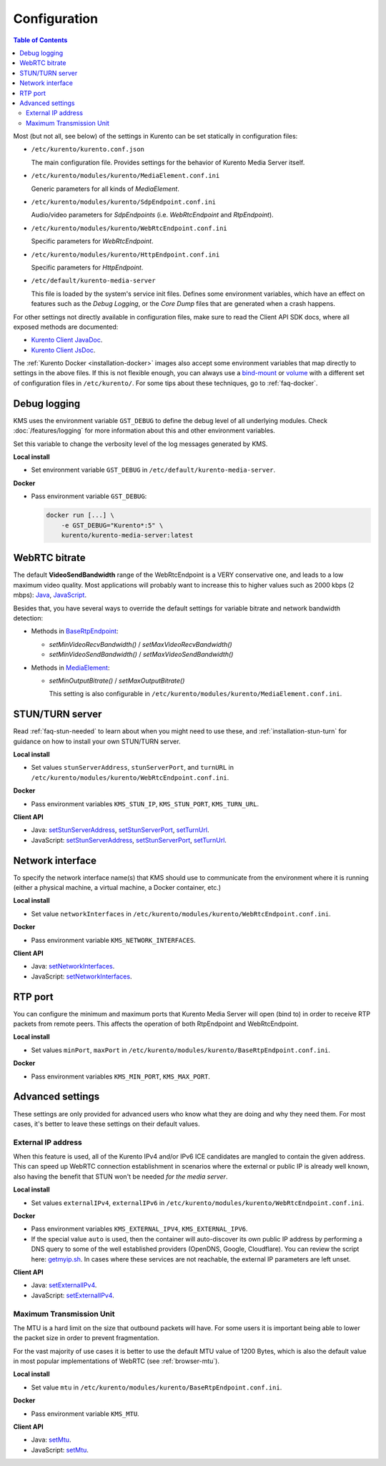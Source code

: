 =============
Configuration
=============

.. contents:: Table of Contents

Most (but not all, see below) of the settings in Kurento can be set statically in configuration files:

* ``/etc/kurento/kurento.conf.json``

  The main configuration file. Provides settings for the behavior of Kurento Media Server itself.

* ``/etc/kurento/modules/kurento/MediaElement.conf.ini``

  Generic parameters for all kinds of *MediaElement*.

* ``/etc/kurento/modules/kurento/SdpEndpoint.conf.ini``

  Audio/video parameters for *SdpEndpoints* (i.e. *WebRtcEndpoint* and *RtpEndpoint*).

* ``/etc/kurento/modules/kurento/WebRtcEndpoint.conf.ini``

  Specific parameters for *WebRtcEndpoint*.

* ``/etc/kurento/modules/kurento/HttpEndpoint.conf.ini``

  Specific parameters for *HttpEndpoint*.

* ``/etc/default/kurento-media-server``

  This file is loaded by the system's service init files. Defines some environment variables, which have an effect on features such as the *Debug Logging*, or the *Core Dump* files that are generated when a crash happens.

For other settings not directly available in configuration files, make sure to read the Client API SDK docs, where all exposed methods are documented:

* `Kurento Client JavaDoc <../_static/client-javadoc/index.html>`__.
* `Kurento Client JsDoc <../_static/client-jsdoc/index.html>`__.

The :ref:`Kurento Docker <installation-docker>` images also accept some environment variables that map directly to settings in the above files. If this is not flexible enough, you can always use a `bind-mount <https://docs.docker.com/storage/bind-mounts/>`__ or `volume <https://docs.docker.com/storage/volumes/>`__ with a different set of configuration files in ``/etc/kurento/``. For some tips about these techniques, go to :ref:`faq-docker`.



Debug logging
=============

KMS uses the environment variable ``GST_DEBUG`` to define the debug level of all underlying modules. Check :doc:`/features/logging` for more information about this and other environment variables.

Set this variable to change the verbosity level of the log messages generated by KMS.

**Local install**

* Set environment variable ``GST_DEBUG`` in ``/etc/default/kurento-media-server``.

**Docker**

* Pass environment variable ``GST_DEBUG``:

  .. code-block:: shell

     docker run [...] \
         -e GST_DEBUG="Kurento*:5" \
         kurento/kurento-media-server:latest



.. _configuration-bitrate:

WebRTC bitrate
==============

The default **VideoSendBandwidth** range of the WebRtcEndpoint is a VERY conservative one, and leads to a low maximum video quality. Most applications will probably want to increase this to higher values such as 2000 kbps (2 mbps): `Java <../_static/client-javadoc/org/kurento/client/BaseRtpEndpoint.html#setMaxVideoSendBandwidth-int->`__, `JavaScript <../_static/client-jsdoc/module-core_abstracts.BaseRtpEndpoint.html#setMaxVideoSendBandwidth>`__.

Besides that, you have several ways to override the default settings for variable bitrate and network bandwidth detection:

* Methods in `BaseRtpEndpoint <../_static/client-javadoc/org/kurento/client/BaseRtpEndpoint.html>`__:

  - *setMinVideoRecvBandwidth()* / *setMaxVideoRecvBandwidth()*
  - *setMinVideoSendBandwidth()* / *setMaxVideoSendBandwidth()*

* Methods in `MediaElement <../_static/client-javadoc/org/kurento/client/MediaElement.html>`__:

  - *setMinOutputBitrate()* / *setMaxOutputBitrate()*

    This setting is also configurable in ``/etc/kurento/modules/kurento/MediaElement.conf.ini``.



STUN/TURN server
================

Read :ref:`faq-stun-needed` to learn about when you might need to use these, and :ref:`installation-stun-turn` for guidance on how to install your own STUN/TURN server.

**Local install**

* Set values ``stunServerAddress``, ``stunServerPort``, and ``turnURL`` in ``/etc/kurento/modules/kurento/WebRtcEndpoint.conf.ini``.

**Docker**

* Pass environment variables ``KMS_STUN_IP``, ``KMS_STUN_PORT``, ``KMS_TURN_URL``.

**Client API**

* Java: `setStunServerAddress <../_static/client-javadoc/org/kurento/client/WebRtcEndpoint.html#setStunServerAddress-java.lang.String->`__, `setStunServerPort <../_static/client-javadoc/org/kurento/client/WebRtcEndpoint.html#setStunServerPort-int->`__, `setTurnUrl <../_static/client-javadoc/org/kurento/client/WebRtcEndpoint.html#setTurnUrl-java.lang.String->`__.
* JavaScript: `setStunServerAddress <../_static/client-jsdoc/module-elements.WebRtcEndpoint.html#setStunServerAddress>`__, `setStunServerPort <../_static/client-jsdoc/module-elements.WebRtcEndpoint.html#setStunServerPort>`__, `setTurnUrl <../_static/client-jsdoc/module-elements.WebRtcEndpoint.html#setTurnUrl>`__.



Network interface
=================

To specify the network interface name(s) that KMS should use to communicate from the environment where it is running (either a physical machine, a virtual machine, a Docker container, etc.)

**Local install**

* Set value ``networkInterfaces`` in ``/etc/kurento/modules/kurento/WebRtcEndpoint.conf.ini``.

**Docker**

* Pass environment variable ``KMS_NETWORK_INTERFACES``.

**Client API**

* Java: `setNetworkInterfaces <../_static/client-javadoc/org/kurento/client/WebRtcEndpoint.html#setNetworkInterfaces-java.lang.String->`__.
* JavaScript: `setNetworkInterfaces <../_static/client-jsdoc/module-elements.WebRtcEndpoint.html#setNetworkInterfaces>`__.



RTP port
========

You can configure the minimum and maximum ports that Kurento Media Server will open (bind to) in order to receive RTP packets from remote peers. This affects the operation of both RtpEndpoint and WebRtcEndpoint.

**Local install**

* Set values ``minPort``, ``maxPort`` in ``/etc/kurento/modules/kurento/BaseRtpEndpoint.conf.ini``.

**Docker**

* Pass environment variables ``KMS_MIN_PORT``, ``KMS_MAX_PORT``.



Advanced settings
=================

These settings are only provided for advanced users who know what they are doing and why they need them. For most cases, it's better to leave these settings on their default values.



External IP address
-------------------

When this feature is used, all of the Kurento IPv4 and/or IPv6 ICE candidates are mangled to contain the given address. This can speed up WebRTC connection establishment in scenarios where the external or public IP is already well known, also having the benefit that STUN won't be needed *for the media server*.

**Local install**

* Set values ``externalIPv4``, ``externalIPv6`` in ``/etc/kurento/modules/kurento/WebRtcEndpoint.conf.ini``.

**Docker**

* Pass environment variables ``KMS_EXTERNAL_IPV4``, ``KMS_EXTERNAL_IPV6``.
* If the special value ``auto`` is used, then the container will auto-discover its own public IP address by performing a DNS query to some of the well established providers (OpenDNS, Google, Cloudflare). You can review the script here: `getmyip.sh <https://github.com/Kurento/kurento-docker/blob/master/kurento-media-server/getmyip.sh>`__. In cases where these services are not reachable, the external IP parameters are left unset.

**Client API**

* Java: `setExternalIPv4 <../_static/client-javadoc/org/kurento/client/WebRtcEndpoint.html#setExternalIPv4-java.lang.String->`__.
* JavaScript: `setExternalIPv4 <../_static/client-jsdoc/module-elements.WebRtcEndpoint.html#setExternalIPv4>`__.



Maximum Transmission Unit
-------------------------

The MTU is a hard limit on the size that outbound packets will have. For some users it is important being able to lower the packet size in order to prevent fragmentation.

For the vast majority of use cases it is better to use the default MTU value of 1200 Bytes, which is also the default value in most popular implementations of WebRTC (see :ref:`browser-mtu`).

**Local install**

* Set value ``mtu`` in ``/etc/kurento/modules/kurento/BaseRtpEndpoint.conf.ini``.

**Docker**

* Pass environment variable ``KMS_MTU``.

**Client API**

* Java: `setMtu <../_static/client-javadoc/org/kurento/client/BaseRtpEndpoint.html#setMtu-int->`__.
* JavaScript: `setMtu <../_static/client-jsdoc/module-core_abstracts.BaseRtpEndpoint.html#setMtu>`__.
